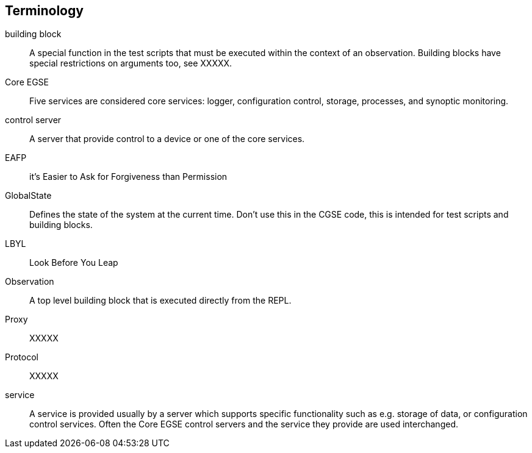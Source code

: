 [glossary]
== Terminology

[glossary]
building block::
    A special function in the test scripts that must be executed within the context of an observation. Building blocks have special restrictions on arguments too, see XXXXX.
Core EGSE::
    Five services are considered core services: logger, configuration control, storage, processes, and synoptic monitoring.
control server::
    A server that provide control to a device or one of the core services.
EAFP::
    it’s Easier to Ask for Forgiveness than Permission
GlobalState::
    Defines the state of the system at the current time. Don't use this in the CGSE code, this is intended for test scripts and building blocks.
LBYL::
    Look Before You Leap
Observation::
    A top level building block that is executed directly from the REPL.
Proxy::
    XXXXX
Protocol::
    XXXXX
service::
    A service is provided usually by a server which supports specific functionality such as e.g. storage of data, or configuration control services. Often the Core EGSE control servers and the service they provide are used interchanged.
